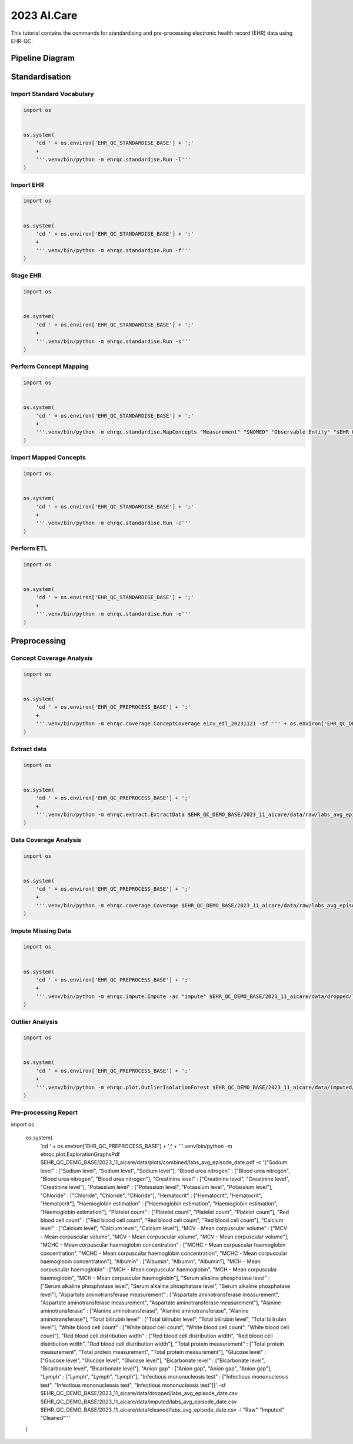 2023 AI.Care
============

This tutorial contains the commands for standardising and pre-processing electronic health record (EHR) data using EHR-QC.


Pipeline Diagram
################

.. image:: images/ehr_pipeline.png


Standardisation
###############

Import Standard Vocabulary
--------------------------

.. code-block:: console

   import os
   
   
   os.system(
       'cd ' + os.environ['EHR_QC_STANDARDISE_BASE'] + ';'
       +
       '''.venv/bin/python -m ehrqc.standardise.Run -l'''
   )


Import EHR
----------

.. code-block:: console

   import os
   
   
   os.system(
       'cd ' + os.environ['EHR_QC_STANDARDISE_BASE'] + ';'
       +
       '''.venv/bin/python -m ehrqc.standardise.Run -f'''
   )



Stage EHR
---------

.. code-block:: console

   import os
   
   
   os.system(
       'cd ' + os.environ['EHR_QC_STANDARDISE_BASE'] + ';'
       +
       '''.venv/bin/python -m ehrqc.standardise.Run -s'''
   )


Perform Concept Mapping
-----------------------

.. code-block:: console

   import os
   
   
   os.system(
       'cd ' + os.environ['EHR_QC_STANDARDISE_BASE'] + ';'
       +
       '''.venv/bin/python -m ehrqc.standardise.MapConcepts "Measurement" "SNOMED" "Observable Entity" "$EHR_QC_DEMO_BASE/2023_11_aicare/data/concepts/concepts_raw.csv" "CONCEPT" "$EHR_QC_DEMO_BASE/2023_11_aicare/data/concepts/concepts_to_review.csv" --model_pack_path="$EHR_QC_DEMO_BASE/2023_11_aicare/data/medcat/mc_modelpack_snomed_int_16_mar_2022_25be3857ba34bdd5.zip"'''
   )


Import Mapped Concepts
----------------------

.. code-block:: console

   import os
   
   
   os.system(
       'cd ' + os.environ['EHR_QC_STANDARDISE_BASE'] + ';'
       +
       '''.venv/bin/python -m ehrqc.standardise.Run -c'''
   )


Perform ETL
-----------

.. code-block:: console

   import os
   
   
   os.system(
       'cd ' + os.environ['EHR_QC_STANDARDISE_BASE'] + ';'
       +
       '''.venv/bin/python -m ehrqc.standardise.Run -e'''
   )


Preprocessing
#############

Concept Coverage Analysis
-------------------------

.. code-block:: console

   import os
   
   
   os.system(
       'cd ' + os.environ['EHR_QC_PREPROCESS_BASE'] + ';'
       +
       '''.venv/bin/python -m ehrqc.coverage.ConceptCoverage eicu_etl_20231121 -sf ''' + os.environ['EHR_QC_DEMO_BASE'] + '''/2023_11_aicare/logs/concept_coverage_report.csv'''
   )


Extract data
------------

.. code-block:: console

   import os
   
   
   os.system(
       'cd ' + os.environ['EHR_QC_PREPROCESS_BASE'] + ';'
       +
       '''.venv/bin/python -m ehrqc.extract.ExtractData $EHR_QC_DEMO_BASE/2023_11_aicare/data/raw/labs_avg_episode_date.csv eicu_etl_20231121 $EHR_QC_DEMO_BASE/2023_11_aicare/data/sql/extract/avg.sql'''
   )


Data Coverage Analysis
----------------------

.. code-block:: console

   import os
   
   
   os.system(
       'cd ' + os.environ['EHR_QC_PREPROCESS_BASE'] + ';'
       +
       '''.venv/bin/python -m ehrqc.coverage.Coverage $EHR_QC_DEMO_BASE/2023_11_aicare/data/raw/labs_avg_episode_date.csv 100000 -i "person_id" "visit_occurrence_id"  -d -p 20 -sp $EHR_QC_DEMO_BASE/2023_11_aicare/data/dropped/labs_avg_episode_date.csv'''
   )


Impute Missing Data
-------------------

.. code-block:: console

   import os
   
   
   os.system(
       'cd ' + os.environ['EHR_QC_PREPROCESS_BASE'] + ';'
       +
       '''.venv/bin/python -m ehrqc.impute.Impute -ac "impute" $EHR_QC_DEMO_BASE/2023_11_aicare/data/dropped/labs_avg_episode_date.csv -sp $EHR_QC_DEMO_BASE/2023_11_aicare/data/imputed/labs_avg_episode_date.csv -al miss_forest -c "Sodium level" "Blood urea nitrogen" "Creatinine level" "Potassium level" "Chloride" "Hematocrit" "Haemoglobin estimation" "Platelet count" "Red blood cell count" "Calcium level" "MCV - Mean corpuscular volume" "MCHC - Mean corpuscular haemoglobin concentration" "Albumin" "MCH - Mean corpuscular haemoglobin" "Serum alkaline phosphatase level" "Aspartate aminotransferase measurement" "Alanine aminotransferase" "Total bilirubin level" "White blood cell count" "Red blood cell distribution width" "Total protein measurement" "Glucose level" "Bicarbonate level" "Anion gap" "Lymph" "Infectious mononucleosis test"'''
   )


Outlier Analysis
----------------

.. code-block:: console

   import os
   
   
   os.system(
       'cd ' + os.environ['EHR_QC_PREPROCESS_BASE'] + ';'
       +
       '''.venv/bin/python -m ehrqc.plot.OutlierIsolationForest $EHR_QC_DEMO_BASE/2023_11_aicare/data/imputed/labs_avg_episode_date.csv $EHR_QC_DEMO_BASE/2023_11_aicare/data/cleaned/labs_avg_episode_date.csv clean -c "Sodium level" "Blood urea nitrogen" "Creatinine level" "Potassium level" "Chloride" "Hematocrit" "Haemoglobin estimation" "Platelet count" "Red blood cell count" "Calcium level" "MCV - Mean corpuscular volume" "MCHC - Mean corpuscular haemoglobin concentration" "Albumin" "MCH - Mean corpuscular haemoglobin" "Serum alkaline phosphatase level" "Aspartate aminotransferase measurement" "Alanine aminotransferase" "Total bilirubin level" "White blood cell count" "Red blood cell distribution width" "Total protein measurement" "Glucose level" "Bicarbonate level" "Anion gap" "Lymph" "Infectious mononucleosis test"'''
   )


Pre-processing Report
---------------------

.. code-block:: console

import os


   os.system(
       'cd ' + os.environ['EHR_QC_PREPROCESS_BASE'] + ';'
       +
       '''.venv/bin/python -m ehrqc.plot.ExplorationGraphsPdf $EHR_QC_DEMO_BASE/2023_11_aicare/data/plots/combined/labs_avg_episode_date.pdf -c '{"Sodium level" : ["Sodium level", "Sodium level", "Sodium level"], "Blood urea nitrogen" : ["Blood urea nitrogen", "Blood urea nitrogen", "Blood urea nitrogen"], "Creatinine level" : ["Creatinine level", "Creatinine level", "Creatinine level"], "Potassium level" : ["Potassium level", "Potassium level", "Potassium level"], "Chloride" : ["Chloride", "Chloride", "Chloride"], "Hematocrit" : ["Hematocrit", "Hematocrit", "Hematocrit"], "Haemoglobin estimation" : ["Haemoglobin estimation", "Haemoglobin estimation", "Haemoglobin estimation"], "Platelet count" : ["Platelet count", "Platelet count", "Platelet count"], "Red blood cell count" : ["Red blood cell count", "Red blood cell count", "Red blood cell count"], "Calcium level" : ["Calcium level", "Calcium level", "Calcium level"], "MCV - Mean corpuscular volume" : ["MCV - Mean corpuscular volume", "MCV - Mean corpuscular volume", "MCV - Mean corpuscular volume"], "MCHC - Mean corpuscular haemoglobin concentration" : ["MCHC - Mean corpuscular haemoglobin concentration", "MCHC - Mean corpuscular haemoglobin concentration", "MCHC - Mean corpuscular haemoglobin concentration"], "Albumin" : ["Albumin", "Albumin", "Albumin"], "MCH - Mean corpuscular haemoglobin" : ["MCH - Mean corpuscular haemoglobin", "MCH - Mean corpuscular haemoglobin", "MCH - Mean corpuscular haemoglobin"], "Serum alkaline phosphatase level" : ["Serum alkaline phosphatase level", "Serum alkaline phosphatase level", "Serum alkaline phosphatase level"], "Aspartate aminotransferase measurement" : ["Aspartate aminotransferase measurement", "Aspartate aminotransferase measurement", "Aspartate aminotransferase measurement"], "Alanine aminotransferase" : ["Alanine aminotransferase", "Alanine aminotransferase", "Alanine aminotransferase"], "Total bilirubin level" : ["Total bilirubin level", "Total bilirubin level", "Total bilirubin level"], "White blood cell count" : ["White blood cell count", "White blood cell count", "White blood cell count"], "Red blood cell distribution width" : ["Red blood cell distribution width", "Red blood cell distribution width", "Red blood cell distribution width"], "Total protein measurement" : ["Total protein measurement", "Total protein measurement", "Total protein measurement"], "Glucose level" : ["Glucose level", "Glucose level", "Glucose level"], "Bicarbonate level" : ["Bicarbonate level", "Bicarbonate level", "Bicarbonate level"], "Anion gap" : ["Anion gap", "Anion gap", "Anion gap"], "Lymph" : ["Lymph", "Lymph", "Lymph"], "Infectious mononucleosis test" : ["Infectious mononucleosis test", "Infectious mononucleosis test", "Infectious mononucleosis test"]}' -sf $EHR_QC_DEMO_BASE/2023_11_aicare/data/dropped/labs_avg_episode_date.csv $EHR_QC_DEMO_BASE/2023_11_aicare/data/imputed/labs_avg_episode_date.csv $EHR_QC_DEMO_BASE/2023_11_aicare/data/cleaned/labs_avg_episode_date.csv -l "Raw" "Imputed" "Cleaned"'''
   )

